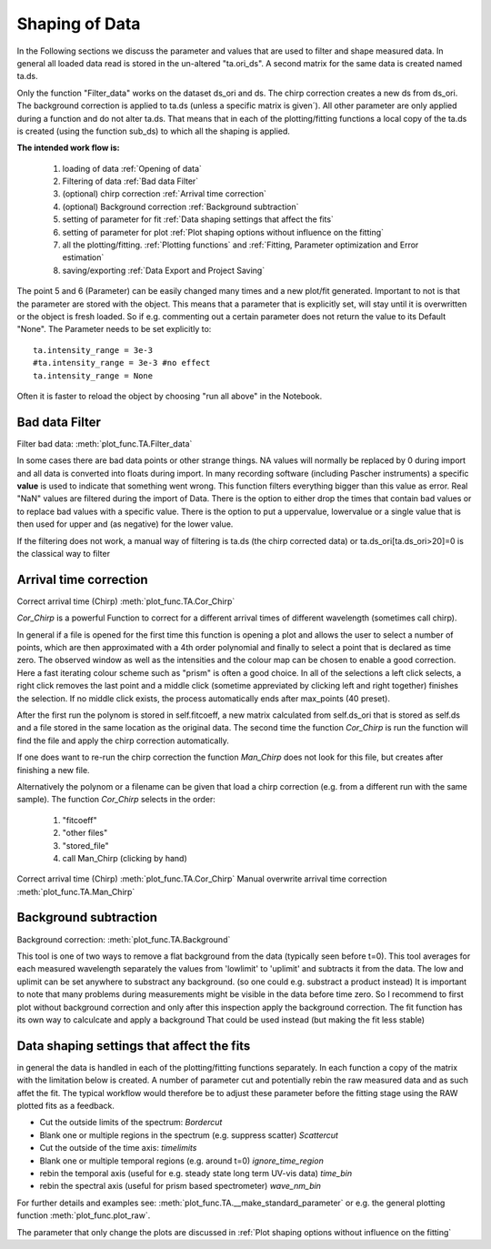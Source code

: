 Shaping of Data
===============

In the Following sections we discuss the parameter and values that are used to
filter and shape measured data. In general all loaded data read is
stored in the un-altered "ta.ori_ds". A second matrix for the same data
is created named ta.ds.

Only the function "Filter_data" works on the dataset ds_ori and ds.
The chirp correction creates a new ds from ds_ori.
The background correction is applied to ta.ds (unless a
specific matrix is given´). All other parameter are only applied during a
function and do not alter ta.ds. That means that in each of the
plotting/fitting functions a local copy of the ta.ds is created (using
the function sub_ds) to which all the shaping is applied.

**The intended work flow is:** 

	#. loading of data :ref:`Opening of data`
	#. Filtering of data :ref:`Bad data Filter`
	#. (optional) chirp correction :ref:`Arrival time correction`
	#. (optional) Background correction :ref:`Background subtraction`
	#. setting of parameter for fit :ref:`Data shaping settings that affect the fits`
	#. setting of parameter for plot :ref:`Plot shaping options without influence on the fitting`
	#. all the plotting/fitting. :ref:`Plotting functions` and :ref:`Fitting, Parameter optimization and Error estimation`
	#. saving/exporting :ref:`Data Export and Project Saving`

The point 5 and 6 (Parameter) can be easily changed many times and a new plot/fit 
generated. Important to not is that the parameter are stored with the object.
This means that a parameter that is explicitly set, will stay until it is 
overwritten or the object is fresh loaded. So if e.g. commenting out a certain
parameter does not return the value to its Default "None". The Parameter needs 
to be set explicitly to::

	ta.intensity_range = 3e-3 
	#ta.intensity_range = 3e-3 #no effect
	ta.intensity_range = None

Often it is faster to reload the object by choosing "run all above" in the 
Notebook.

Bad data Filter
---------------

Filter bad data:				:meth:`plot_func.TA.Filter_data`

In some cases there are bad data points or other strange things. NA
values will normally be replaced by 0 during import and all data is
converted into floats during import. In many recording software
(including Pascher instruments) a specific **value** is used to indicate
that something went wrong. This function filters everything bigger than
this value as error. Real "NaN" values are filtered during the import of Data.
There is the option to either drop the times that contain bad values or to replace
bad values with a specific value. There is the option to put a uppervalue, lowervalue
or a single value that is then used for upper and (as negative) for the lower value.

If the filtering does not work, a manual way of filtering is 
ta.ds (the chirp corrected data) or ta.ds_ori[ta.ds_ori>20]=0 is the classical way to filter 

Arrival time correction
-----------------------

Correct arrival time (Chirp)	:meth:`plot_func.TA.Cor_Chirp` 

*Cor_Chirp* is a powerful Function to correct for a different arrival times of
different wavelength (sometimes call chirp). 

In general if a file is opened for the first time this function is opening 
a plot and allows the user to select a number of points, which are then 
approximated with a 4th order polynomial and finally to select a point 
that is declared as time zero. The observed window as well as the intensities 
and the colour map can be chosen to enable a good correction. Here a fast 
iterating colour scheme such as "prism" is often a good choice. In all of the 
selections a left click selects, a right click removes the last point and 
a middle click (sometime appreviated by clicking left and right together) 
finishes the selection. If no middle click exists, the process
automatically ends after max_points (40 preset).

After the first run the polynom is stored in self.fitcoeff, a new matrix 
calculated from self.ds_ori that is stored as self.ds and a file stored in the 
same location as the original data. The second time the function *Cor_Chirp* is 
run the function will find the file and apply the chirp correction automatically.

If one does want to re-run the chirp correction the function *Man_Chirp* does
not look for this file, but creates after finishing a new file.

Alternatively the polynom or a filename can be given that load a chirp correction
(e.g. from a different run with the same sample).
The function *Cor_Chirp* selects in the order: 

	#. "fitcoeff"
	#. "other files"
	#. "stored_file"
	#. call Man_Chirp (clicking by hand)

Correct arrival time (Chirp)	:meth:`plot_func.TA.Cor_Chirp` 
Manual overwrite arrival time correction 	:meth:`plot_func.TA.Man_Chirp` 

Background subtraction
----------------------

Background correction:			:meth:`plot_func.TA.Background`

This tool is one of two ways to remove a flat background from the data (typically seen before t=0). 
This tool averages for each measured  wavelength separately the values from 'lowlimit' to 'uplimit' and 
subtracts it from the data. The low and uplimit can be set 
anywhere to substract any background. (so one could e.g. substract a product 
instead) It is important to note that many problems during measurements might
be visible in the data before time zero. So I recommend to first
plot without background correction and only after this inspection 
apply the background correction. 
The fit function has its own way to calculcate and apply a background 
That could be used instead (but making the fit less stable) 

Data shaping settings that affect the fits
------------------------------------------

in general the data is handled in each of the plotting/fitting functions
separately. In each function a copy of the matrix with the limitation
below is created. 
A number of parameter cut and potentially rebin the raw measured data and as such affet the fit. 
The typical workflow would therefore be to adjust these parameter before the fitting stage using the 
RAW plotted fits as a feedback.

* Cut the outside limits of the spectrum: *Bordercut*
* Blank one or multiple regions in the spectrum (e.g. suppress scatter) *Scattercut*
* Cut the outside of the time axis: *timelimits*
* Blank one or multiple temporal regions (e.g. around t=0) *ignore_time_region*
* rebin the temporal axis (useful for e.g. steady state long term UV-vis data) *time_bin*
* rebin the spectral axis (useful for prism based spectrometer) *wave_nm_bin* 

For further details and examples see: :meth:`plot_func.TA.__make_standard_parameter`
or e.g. the general plotting function :meth:`plot_func.plot_raw`.

The parameter that only change the plots are discussed in :ref:`Plot shaping options without influence on the fitting`
